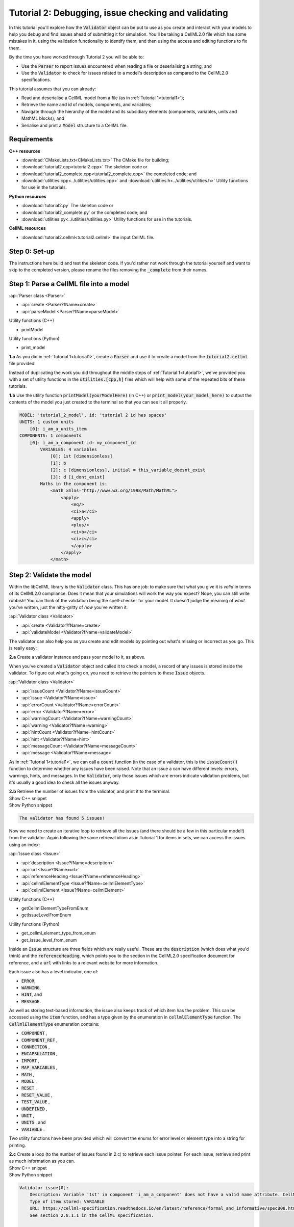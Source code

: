 .. _tutorial2:

Tutorial 2: Debugging, issue checking and validating
====================================================
In this tutorial you'll explore how the :code:`Validator` object can be put to use as you create and interact with your models to help you debug and find issues ahead of submitting it for simulation.
You'll be taking a CellML2.0 file which has some mistakes in it, using the validation functionality to identify them, and then using the access and editing functions to fix them.

.. container:: shortlist

    By the time you have worked through Tutorial 2 you will be able to:

    - Use the :code:`Parser` to report issues encountered when reading a file or deserialising a string; and
    - Use the :code:`Validator` to check for issues related to a model's description as compared to the CellML2.0 specifications.

.. container:: shortlist

    This tutorial assumes that you can already:

    - Read and deserialise a CellML model from a file (as in :ref:`Tutorial 1<tutorial1>`);
    - Retrieve the name and id of models, components, and variables;
    - Navigate through the hierarchy of the model and its subsidiary elements (components, variables, units and MathML blocks); and
    - Serialise and print a :code:`Model` structure to a CellML file.


Requirements
------------

.. container:: directorylist

    **C++ resources**

    - :download:`CMakeLists.txt<CMakeLists.txt>` The CMake file for building;
    - :download:`tutorial2.cpp<tutorial2.cpp>` The skeleton code or
    - :download:`tutorial2_complete.cpp<tutorial2_complete.cpp>` the completed code; and
    - :download:`utilities.cpp<../utilities/utilities.cpp>` and :download:`utilities.h<../utilities/utilities.h>` Utility functions for use in the tutorials.

    **Python resources**

    - :download:`tutorial2.py` The skeleton code or
    - :download:`tutorial2_complete.py` or the completed code; and
    - :download:`utilities.py<../utilities/utilities.py>` Utility functions for use in the tutorials.

    **CellML resources**

    - :download:`tutorial2.cellml<tutorial2.cellml>` the input CellML file.


Step 0: Set-up
--------------
The instructions here build and test the skeleton code.
If you'd rather not work through the tutorial yourself and want to skip to the completed version, please rename the files removing the :code:`_complete` from their names.

.. tabs::

    .. tab:: C++

        Navigate into the directory and check that you can build the template against the libCellML library successfully:

        .. code-block:: text

            cmake -DINSTALL_PREFIX=../../install
            make -j

        Running the template:

        .. code-block:: text

            ./tutorial2

        ... should give the output:

        .. code-block:: text

            -----------------------------------------------
            TUTORIAL 2: ERROR CHECKING AND VALIDATION
            -----------------------------------------------

    .. tab:: Python

        Confirm that you're able to run the :code:`tutorial2.py` template against the libCellML library.

        .. code-block:: text

            python3 tutorial2.py

        This should give the output:

        .. code-block:: text

            ------------------------------------------------------------
                TUTORIAL 2: ERROR CHECKING AND VALIDATION
            ------------------------------------------------------------

Step 1: Parse a CellML file into a model
----------------------------------------

.. container:: useful

    :api:`Parser class <Parser>`

    - :api:`create <Parser?fName=create>`
    - :api:`parseModel <Parser?fName=parseModel>`

    Utility functions (C++)

    - printModel

    Utility functions (Python)

    - print_model

.. container:: dothis

    **1.a** As you did in :ref:`Tutorial 1<tutorial1>`, create a :code:`Parser` and use it to create a model from the :code:`tutorial2.cellml` file provided.

Instead of duplicating the work you did throughout the middle steps of :ref:`Tutorial 1<tutorial1>`, we've provided you with a set of utility functions in the :code:`utilities.[cpp,h]` files which will help with some of the repeated bits of these tutorials.

.. container:: dothis

    **1.b** Use the utility function :code:`printModel(yourModelHere)` (in C++) or :code:`print_model(your_model_here)` to output the contents of the model you just created to the terminal so that you can see it all properly.

.. code-block:: text

    MODEL: 'tutorial_2_model', id: 'tutorial 2 id has spaces'
    UNITS: 1 custom units
        [0]: i_am_a_units_item
    COMPONENTS: 1 components
        [0]: i_am_a_component id: my_component_id
            VARIABLES: 4 variables
                [0]: 1st [dimensionless]
                [1]: b
                [2]: c [dimensionless], initial = this_variable_doesnt_exist
                [3]: d [i_dont_exist]
            Maths in the component is:
                <math xmlns="http://www.w3.org/1998/Math/MathML">
                    <apply>
                        <eq/>
                        <ci>a</ci>
                        <apply>
                        <plus/>
                        <ci>b</ci>
                        <ci>c</ci>
                        </apply>
                    </apply>
                </math>

Step 2: Validate the model
--------------------------
Within the libCellML library is the :code:`Validator` class.
This has one job: to make sure that what you give it is *valid* in terms of its CellML2.0 compliance.
Does it mean that your simulations will work the way you expect?
Nope, you can still write rubbish!
You can think of the validation being the spell-checker for your model.
It doesn't judge the meaning of *what* you've written, just the nitty-gritty of *how* you've written it.

.. container:: useful

    :api:`Validator class <Validator>`

    - :api:`create <Validator?fName=create>`
    - :api:`validateModel <Validator?fName=validateModel>`

The validator can also help you as you create and edit models by pointing out what's missing or incorrect as you go.
This is really easy:

.. tabs::

    .. code-tab:: cpp

        auto validator = libcellml::Validator::create();
        validator->validateModel(yourModelHere);

    .. code-tab:: python

        from libcellml import Validator

        validator = Validator()
        validator.validateModel(your_model_here)

.. container:: dothis

    **2.a** Create a validator instance and pass your model to it, as above.

When you've created a :code:`Validator` object and called it to check a model, a record of any issues is stored inside the validator.
To figure out what's going on, you need to retrieve the pointers to these :code:`Issue` objects.

.. container:: useful

    :api:`Validator class <Validator>`

    - :api:`issueCount <Validator?fName=issueCount>`
    - :api:`issue <Validator?fName=issue>`
    - :api:`errorCount <Validator?fName=errorCount>`
    - :api:`error <Validator?fName=error>`
    - :api:`warningCount <Validator?fName=warningCount>`
    - :api:`warning <Validator?fName=warning>`
    - :api:`hintCount <Validator?fName=hintCount>`
    - :api:`hint <Validator?fName=hint>`
    - :api:`messageCount <Validator?fName=messageCount>`
    - :api:`message <Validator?fName=message>`

As in :ref:`Tutorial 1<tutorial1>`, we can call a :code:`count` function (in the case of a validator, this is the :code:`issueCount()` function to determine whether any issues have been raised.
Note that an issue a can have different levels: errors, warnings, hints, and messages.
In the :code:`Validator`, only those issues which are errors indicate validation problems, but it's usually a good idea to check all the issues anyway.

.. container:: dothis

    **2.b** Retrieve the number of issues from the validator, and print it to the terminal.

.. container:: toggle

    .. container:: header

        Show C++ snippet

    .. literalinclude:: tutorial2_complete.cpp
        :language: c++
        :start-at: //  2.a
        :end-before: //  2.c

.. container:: toggle

    .. container:: header

        Show Python snippet

    .. literalinclude:: tutorial2_complete.py
        :language: python
        :start-at: #  2.a
        :end-before: #  2.c

.. code-block:: text

    The validator has found 5 issues!

Now we need to create an iterative loop to retrieve all the issues (and there should be a few in this particular model!) from the validator.
Again following the same retrieval idiom as in Tutorial 1 for items in sets, we can access the issues using an index:

.. tabs::

  .. code-tab:: cpp

      auto theFifteenthIssue = validator->issue(14);

  .. code-tab:: python 

      the_15th_issue = validator.issue(14)

.. container:: useful

    :api:`Issue class <Issue>`

    - :api:`description <Issue?fName=description>`
    - :api:`url <Issue?fName=url>`
    - :api:`referenceHeading <Issue?fName=referenceHeading>`
    - :api:`cellmlElementType <Issue?fName=cellmlElementType>`
    - :api:`cellmlElement <Issue?fName=cellmlElement>`

    Utility functions (C++)

    - getCellmlElementTypeFromEnum
    - getIssueLevelFromEnum

    Utility functions (Python)

    - get_cellml_element_type_from_enum
    - get_issue_level_from_enum

Inside an :code:`Issue` structure are three fields which are really useful.
These are the :code:`description` (which does what you'd think) and the :code:`referenceHeading`, which points you to the section in the CellML2.0 specification document for reference, and a :code:`url` with links to a relevant website for more information.

Each issue also has a level indicator, one of:

.. container:: shortlist 

    - :code:`ERROR`,
    - :code:`WARNING`,
    - :code:`HINT`, and
    - :code:`MESSAGE`.

As well as storing text-based information, the issue also keeps track of which item has the problem.  
This can be accessed using the :code:`item` function, and has a type given by the enumeration in :code:`cellmlElementType` function.
The :code:`CellmlElementType` enumeration contains:

.. container:: shortlist 

    - :code:`COMPONENT` ,
    - :code:`COMPONENT_REF` ,
    - :code:`CONNECTION` ,
    - :code:`ENCAPSULATION` ,
    - :code:`IMPORT` ,
    - :code:`MAP_VARIABLES` ,
    - :code:`MATH` ,
    - :code:`MODEL` ,
    - :code:`RESET` ,
    - :code:`RESET_VALUE` ,
    - :code:`TEST_VALUE` ,
    - :code:`UNDEFINED` ,
    - :code:`UNIT` ,
    - :code:`UNITS` , and
    - :code:`VARIABLE` .

Two utility functions have been provided which will convert the enums for error level or element type into a string for printing.

.. container:: dothis

    **2.c** Create a loop (to the number of issues found in 2.c) to retrieve each issue pointer.
    For each issue, retrieve and print as much information as you can.

.. container:: toggle

    .. container:: header

        Show C++ snippet

    .. literalinclude:: tutorial2_complete.cpp
        :language: c++
        :start-at: //  2.c
        :end-before: //  end 2

.. container:: toggle

    .. container:: header

        Show Python snippet

    .. literalinclude:: tutorial2_complete.py
        :language: python
        :start-at: #  2.c
        :end-before: #  end 2

.. code-block:: text

    Validator issue[0]:
        Description: Variable '1st' in component 'i_am_a_component' does not have a valid name attribute. CellML identifiers must not begin with a European numeric character [0-9].
        Type of item stored: VARIABLE
        URL: https://cellml-specification.readthedocs.io/en/latest/reference/formal_and_informative/specB08.html?issue=2.8.1.1
        See section 2.8.1.1 in the CellML specification.

    Validator issue[1]:
        Description: Variable 'b' in component 'i_am_a_component' does not have any units specified.
        Type of item stored: VARIABLE
        URL: https://cellml-specification.readthedocs.io/en/latest/reference/formal_and_informative/specB08.html?issue=2.8.1.2
        See section 2.8.1.2 in the CellML specification.

    Validator issue[2]:
        Description: Variable 'c' in component 'i_am_a_component' has an invalid initial value 'this_variable_doesnt_exist'. Initial values must be a real number string or a variable reference.
        Type of item stored: VARIABLE
        URL: https://cellml-specification.readthedocs.io/en/latest/reference/formal_and_informative/specB08.html?issue=2.8.2.2
        See section 2.8.2.2 in the CellML specification.

    Validator issue[3]:
        Description: Variable 'd' in component 'i_am_a_component' has a units reference 'i_dont_exist' which is neither standard nor defined in the parent model.
        Type of item stored: VARIABLE
        URL: https://cellml-specification.readthedocs.io/en/latest/reference/formal_and_informative/specB08.html?issue=2.8.1.2
        See section 2.8.1.2 in the CellML specification.

    Validator issue[4]:
        Description: MathML ci element has the child text 'a' which does not correspond with any variable names present in component 'i_am_a_component'.
        Type of item stored: MATH
        URL: https://cellml-specification.readthedocs.io/en/latest/reference/formal_and_informative/specB12.html?issue=2.12.3
        See section 2.12.3 in the CellML specification.

Step 3: Fix the issues raised
-----------------------------
Now that we know what's wrong with the model the next steps are to fix it!
A useful feature of the :code:`Issue` items is as well as the textual information (which is more valuable to a *reader*), we also have a pointer to the item itself (which is more valuable to a *programmer* or user).
This section will work through the issues reported by the validator, and demonstrate different ways of accessing and repairing each of the problems.

.. container:: useful

    :api:`Issue class <Issue>`

    - :api:`item <Issue?fName=item>`
    - :api:`variable <Issue?fName=variable>`
    - :api:`math <Issue?fName=math>`

    :api:`Variable class <Variable>`

    - :api:`setName <Variable?fName=setName>`
    - :api:`setUnits <Variable?fName=setUnits>`
    - :api:`setInitialValue <Variable?fName=setInitialValue>`

    :api:`Model class <Model>`

    - :api:`component(name, True) <Model?fName=component>` Retrieving a component by its name with the optional second argument true will search the entire component tree for the component name.

The first issue raised involves the name of a variable.
Note that even though the name is invalid (as per CellML specification), it can still be used to access the item.
Our first step is to retrieve the badly named variable from the model, then we can use the :code:`setName` function to repair it.
You'll notice that the name of the component is given too.
Because component names are unique in the model, this means that we can use the combination of component name and variable name to retrieve the variable.
The :code:`component` function of the :code:`Model` class takes an optional second argument: this is a boolean indicating whether to search for the given component name in the model's top level components (:code:`false`, the default), or the entirety of the component tree (:code:`true`).

.. code-block:: text

    Validator issue[0]:
        Description: Variable '1st' in component 'i_am_a_component' does not have a valid name attribute. CellML identifiers must not begin with a European numeric character [0-9].
        Type of item stored: VARIABLE
        URL: https://cellml-specification.readthedocs.io/en/latest/reference/formal_and_informative/specB08.html?issue=2.8.1.1
        See section 2.8.1.1 in the CellML specification.

.. container:: dothis

    **3.a** Retrieve the variable named "1st" from the component named "i_am_a_component" and change its name to "a".

.. container:: toggle

    .. container:: header

        Show C++ snippet

    .. literalinclude:: tutorial2_complete.cpp
        :language: c++
        :start-at: //  3.a
        :end-before: //  end 3.a

.. container:: toggle

    .. container:: header

        Show Python snippet

    .. literalinclude:: tutorial2_complete.py
        :language: python
        :start-at: #  3.a
        :end-before: #  end 3.a

.. code-block:: text

    Validator issue[1]:
        Description: Variable 'b' in component 'i_am_a_component' does not have any units specified.
        Type of item stored: VARIABLE
        URL: https://cellml-specification.readthedocs.io/en/latest/reference/formal_and_informative/specB08.html?issue=2.8.1.2
        See section 2.8.1.2 in the CellML specification.

Inside the :code:`Issue` class are helper functions which allow you to access the item which needs to be fixed.
The naming of these functions is pretty straightforward, but there's a catch.
Not all of the "items" returned actually exist as independent libCellML entities; some are referenced by their parent item instead.
For example, calling the :code:`math()` function on an issue which reports storing an item with type :code:`MATH` returns a pointer to the component item that the maths sits within.
The functions and the types they return are shown below.

+-------------------+------------------+------------------------------------------------------------------------------------------------------+
| Enumeration value | Function to call | Type returned from function                                                                          |
+===================+==================+======================================================================================================+
| COMPONENT         | component()      | :code:`ComponentPtr` a pointer to a component.                                                       |
+-------------------+------------------+------------------------------------------------------------------------------------------------------+
| COMPONENT_REF     | componentRef()   | :code:`ComponentPtr` a pointer to the component referenced via a :code:`component_ref`.              |
+-------------------+------------------+------------------------------------------------------------------------------------------------------+
| CONNECTION        | connection()     | :code:`VariablePair` containing pointers to two :code:`VariablePtr` items which span the connection. |
+-------------------+------------------+------------------------------------------------------------------------------------------------------+
| ENCAPSULATION     | encapsulation()  | :code:`ModelPtr` a pointer to the model containing the encapsulation.                                |
+-------------------+------------------+------------------------------------------------------------------------------------------------------+
| IMPORT            | importSource()   | :code:`ImportSource` pointer to an import source item.                                               |
+-------------------+------------------+------------------------------------------------------------------------------------------------------+
| MAP_VARIABLES     | mapVariables()   | :code:`VariablePair` containing the two :code:`VariablePtr` items connected by a variable            |
|                   |                  | equivalence.                                                                                         |
+-------------------+------------------+------------------------------------------------------------------------------------------------------+
| MODEL             | model()          | :code:`ModelPtr` a pointer to a model.                                                               |
+-------------------+------------------+------------------------------------------------------------------------------------------------------+
| RESET             | reset()          | :code:`ResetPtr` a pointer to a reset.                                                               |
+-------------------+------------------+------------------------------------------------------------------------------------------------------+
| RESET_VALUE       | resetValue()     | :code:`ResetPtr` a pointer to the parent reset item.                                                 |
+-------------------+------------------+------------------------------------------------------------------------------------------------------+
| TEST_VALUE        | testValue()      | :code:`ResetPtr` a pointer to the parent reset item.                                                 |
+-------------------+------------------+------------------------------------------------------------------------------------------------------+
| UNIT              | unit()           | :code:`UnitPtr` a pointer to a unit item.                                                            |
+-------------------+------------------+------------------------------------------------------------------------------------------------------+
| UNITS             | units()          | :code:`UnitsPtr` a pointer to a units item.                                                          |
+-------------------+------------------+------------------------------------------------------------------------------------------------------+
| VARIABLE          | variable()       | :code:`VariablePtr` a pointer to a variable item.                                                    |
+-------------------+------------------+------------------------------------------------------------------------------------------------------+

.. container:: dothis

    **3.b** Retrieve the variable directly from the issue using the :code:`variable` function.
    Set its units to be "dimensionless".

.. container:: toggle

    .. container:: header

        Show C++ snippet

    .. literalinclude:: tutorial2_complete.cpp
        :language: c++
        :start-at: //  3.b
        :end-before: //  end 3.b

.. container:: toggle

    .. container:: header

        Show Python snippet

    .. literalinclude:: tutorial2_complete.py
        :language: python
        :start-at: #  3.b
        :end-before: #  end 3.b

.. code-block:: text

    Validator issue[2]:
        Description: Variable 'c' in component 'i_am_a_component' has an invalid initial value 'this_variable_doesnt_exist'. Initial values must be a real number string or a variable reference.
        Type of item stored: VARIABLE
        URL: https://cellml-specification.readthedocs.io/en/latest/reference/formal_and_informative/specB08.html?issue=2.8.2.2
        See section 2.8.2.2 in the CellML specification.

For this next issue we're going to show how to use the :code:`item()` function on an issue.

.. tabs::

    .. tab:: C++

        You will need to call the :code:`cellmlElementType()` function to verify the correct API to call for returning a valid object.

        .. code-block:: c++

            //  Retrieve an issue pointer from the validator.
            auto myFirstIssue = validator->issue(0);

            // Check the type of the item stored.  If you don't know ahead of time this would be a
            // switch statement to check them all.
            assert(myFirstIssue->item()->type() == libcellml::CellmlElementType::VARIABLE);

            // Use the element specific API to return a VariablePtr for use as normal.
            auto myVariable = myFirstIssue->item()->variable();

    .. tab:: Python

        .. code-block:: python

            #  Retrieve an issue pointer from the validator.
            my_first_issue = validator.issue(0)

            # Retrieve the item from the issue.
            item = my_first_issue.item()

            # Check the type of the item stored.  If you don't know ahead of time this would be a
            # switch statement to check them all.
            assert(my_first_issue->item()->type() == CellmlElementType.VARIABLE)

            # Use the element specific API to return a VariablePtr for use as normal.
            my_variable = my_first_issue.item().variable()

.. container:: dothis

    **3.c** Retrieve the third issue and its item from the validator.
    This should be a :code:`VARIABLE` item, so in C++ you will need to cast it appropriately.
    Set the variable's initial conditions to 20.

.. container:: toggle

    .. container:: header

        Show C++ snippet

    .. literalinclude:: tutorial2_complete.cpp
        :language: c++
        :start-at: //  3.c
        :end-before: //  end 3.c

.. container:: toggle

    .. container:: header

        Show Python snippet

    .. literalinclude:: tutorial2_complete.py
        :language: python
        :start-at: #  3.c
        :end-before: #  end 3.c

.. code-block:: text

    Validator issue[3]:
        Description: Variable 'd' in component 'i_am_a_component' has a units reference 'i_dont_exist' which is neither standard nor defined in the parent model.
        Type of item stored: VARIABLE
        URL: https://cellml-specification.readthedocs.io/en/latest/reference/formal_and_informative/specB08.html?issue=2.8.1.2
        See section 2.8.1.2 in the CellML specification.

This error is similar in implication to that in 3.b: the validator is reporting that it can't find the units required by a variable.
It could be fixed in two different ways: either by supplying units called "i_dont_exist"; or by changing the name of the units which the variable requires to one that is available.

.. container:: dothis

    **3.d** Retrieve the units named "i_am_a_units_item" from the model, and set them to be used by variable "d". 

.. container:: toggle

    .. container:: header

        Show C++ snippet

    .. literalinclude:: tutorial2_complete.cpp
        :language: c++
        :start-at: //  3.d
        :end-before: //  end 3

.. container:: toggle

    .. container:: header

        Show Python snippet

    .. literalinclude:: tutorial2_complete.py
        :language: python
        :start-at: #  3.d
        :end-before: #  end 3

This issue was actually also caught by the parser, which, like the validator, is a :code:`Logger` class.
This means that it will keep track of anything it encounters when parsing a model.
You can try calling the :code:`issueCount` and :code:`issue` functions on the parser and iterating through them (just like in 2.c) to see what you find.

.. code-block:: text

    Validator issue[4]:
        Description: MathML ci element has the child text 'a' which does not correspond with any variable names present in component 'i_am_a_component'.
        Type of item stored: MATH
        URL: https://cellml-specification.readthedocs.io/en/latest/reference/formal_and_informative/specB12.html?issue=2.12.3
        See section 2.12.3 in the CellML specification.

As discussed earlier, the type of item stored doesn't always match the type of item returned.
In this final example, the type stored is :code:`MATH` but, according to the table above, the type returned from both the :code:`math()` and :code:`item()` functions is (after casting, if required) a :code:`ComponentPtr`.
We don't need to take action to resolve this issue, since our earlier change of the variable name to become "a" will have sorted out the problem already.

Step 4: Check and output the model
----------------------------------
Now that (we hope) the issues have been resolved, it's time to check that the model is free of validation errors.

.. container:: dothis

    **4.a** Validate the model again, and check that there are no more issues.

.. container:: dothis

    **4.b** Print the corrected model to the terminal so that you can see your changes.

.. container:: dothis

    **4.c** Just as you have done in :ref:`Tutorial 1<tutorial1>`, create a :code:`Printer` instance and use it to serialise the model into a string.
    Print the string to a .cellml file.

.. container:: toggle

    .. container:: header

        Show C++ snippet

    .. literalinclude:: tutorial2_complete.cpp
        :language: c++
        :start-at: //  4.a
        :end-before: //  end 4

.. container:: toggle

    .. container:: header

        Show Python snippet

    .. literalinclude:: tutorial2_complete.py
        :language: python
        :start-at: #  4.a
        :end-before: #  end 4

.. container:: dothis

    **4.d** Go and have a cuppa, you're done!
